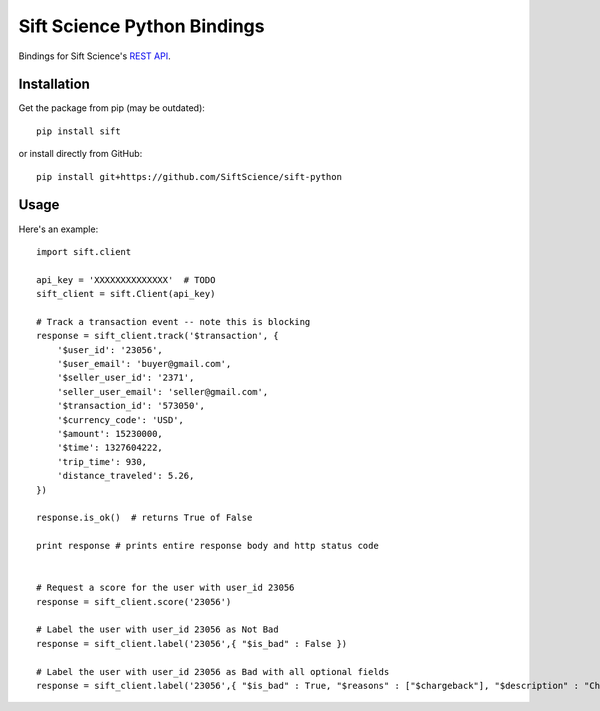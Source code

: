 ============================
Sift Science Python Bindings
============================

Bindings for Sift Science's `REST API <https://siftscience.com/docs/rest-api>`_.

Installation
============

Get the package from pip (may be outdated):

::

    pip install sift

or install directly from GitHub:

::

    pip install git+https://github.com/SiftScience/sift-python


Usage
=====

Here's an example:

::

    import sift.client

    api_key = 'XXXXXXXXXXXXXX'  # TODO
    sift_client = sift.Client(api_key)

    # Track a transaction event -- note this is blocking
    response = sift_client.track('$transaction', {
        '$user_id': '23056',
        '$user_email': 'buyer@gmail.com',
        '$seller_user_id': '2371',
        'seller_user_email': 'seller@gmail.com',
        '$transaction_id': '573050',
        '$currency_code': 'USD',
        '$amount': 15230000,
        '$time': 1327604222,
        'trip_time': 930,
        'distance_traveled': 5.26,
    })
    
    response.is_ok()  # returns True of False
    
    print response # prints entire response body and http status code
    
    
    # Request a score for the user with user_id 23056
    response = sift_client.score('23056')
    
    # Label the user with user_id 23056 as Not Bad
    response = sift_client.label('23056',{ "$is_bad" : False })
    
    # Label the user with user_id 23056 as Bad with all optional fields
    response = sift_client.label('23056',{ "$is_bad" : True, "$reasons" : ["$chargeback"], "$description" : "Chargeback issued", "$source" : "Manual Review", "$analyst" : "yoav@siftscience.com"})
    
